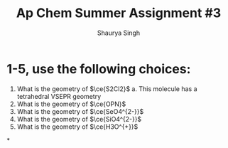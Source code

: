 #+title: Ap Chem Summer Assignment #3
#+author: Shaurya Singh
#+startup: preview
#+startup: fold
#+options: toc:nil
#+latex_class: chameleon
#+latex_header: \usepackage{chemfig}
#+latex_header: \usepackage[version=4]{mhchem}
#+latex_header: \usepackage{enumerate}

* 1-5, use the following choices:
1. What is the geometry of \(\ce{S2Cl2}\)
   a. This molecule has a tetrahedral VSEPR geometry
2. What is the geometry of \(\ce{OPN}\)
3. What is the geometry of \(\ce{SeO4^{2-}}\)
4. What is the geometry of \(\ce{SiO4^{2-}}\)
5. What is the geometry of \(\ce{H3O^{+}}\)

*

